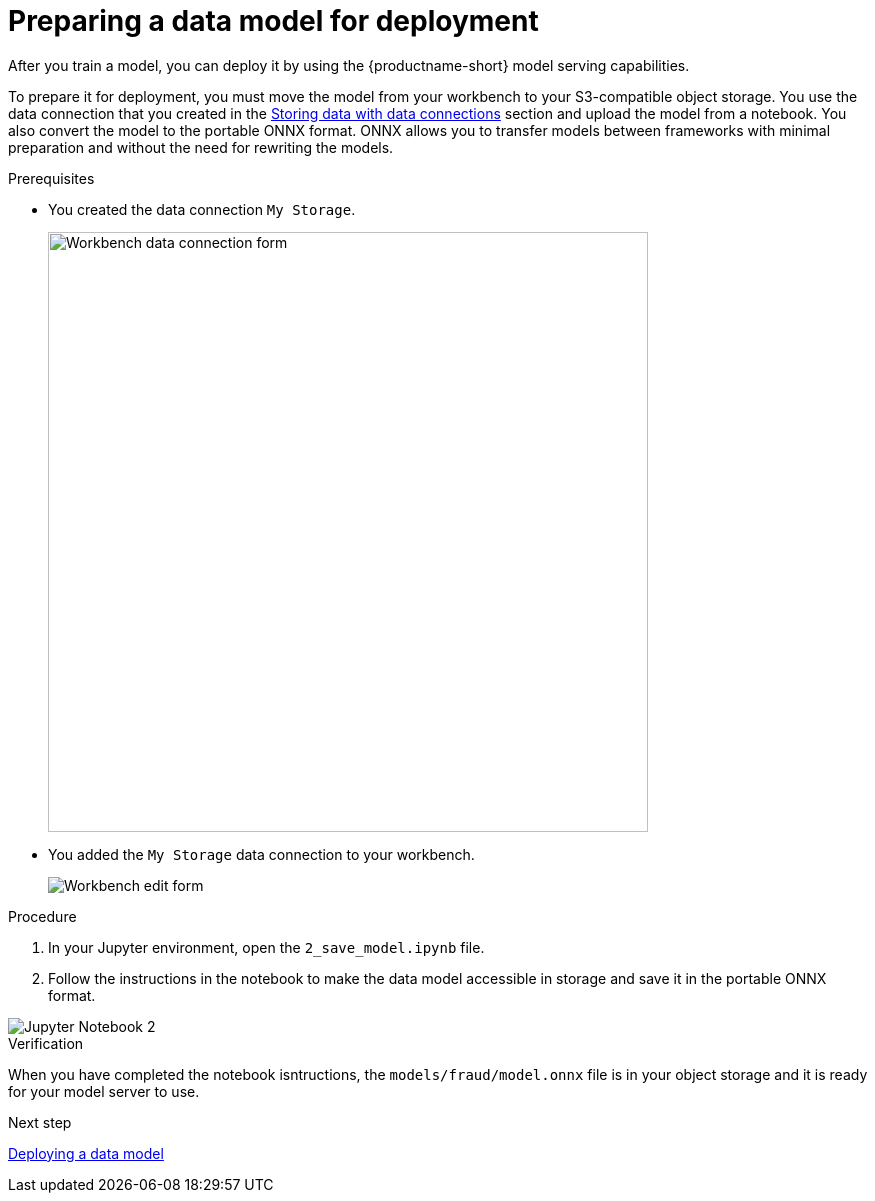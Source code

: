[id='preparing-a-data-model-for-deployment_{context}']
= Preparing a data model for deployment

After you train a model, you can deploy it by using the {productname-short} model serving capabilities.

To prepare it for deployment, you must move the model from your workbench to your S3-compatible object storage. You use the data connection that you created in the xref:storing-data-with-data-connections.adoc[Storing data with data connections] section and upload the model from a notebook. You also convert the model to the portable ONNX format. ONNX allows you to transfer models between frameworks with minimal preparation and without the need for rewriting the models.

.Prerequisites

* You created the data connection `My Storage`.
+
image::model-serving/create-workbench-form-data-connection.png[Workbench data connection form, 600]

* You added the `My Storage` data connection to your workbench.
+
image::model-serving/ds-project-workbench-list-edit.png[Workbench edit form]


.Procedure

. In your Jupyter environment, open the `2_save_model.ipynb` file.

. Follow the instructions in the notebook to make the data model accessible in storage and save it in the portable ONNX format.

image::model-serving/jupyter-notebook-2.png[Jupyter Notebook 2]

.Verification

When you have completed the notebook isntructions, the `models/fraud/model.onnx` file is in your object storage and it is ready for your model server to use.

.Next step

xref:deploying-a-data-model.adoc[Deploying a data model]
